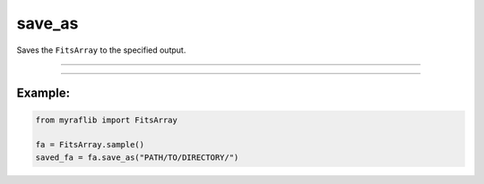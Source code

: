 .. _fitsarray_save_as:

save_as
=======
Saves the ``FitsArray`` to the specified output.

------------

.. method:: FitsArray.save_as(self, output: str) -> Self

    Saves the ``FitsArray`` to the specified output.

    **Parameters**

        ``output`` : ``str``
            The new path to save the file.

    **Returns**

        ``FitsArray``
            A new ``FitsArray`` object representing the saved data.

    **Raises**

        ``NumberOfElementError``
            Raised when the number of FITS files is 0.

------------

Example:
________

.. code-block:: python

    from myraflib import FitsArray

    fa = FitsArray.sample()
    saved_fa = fa.save_as("PATH/TO/DIRECTORY/")